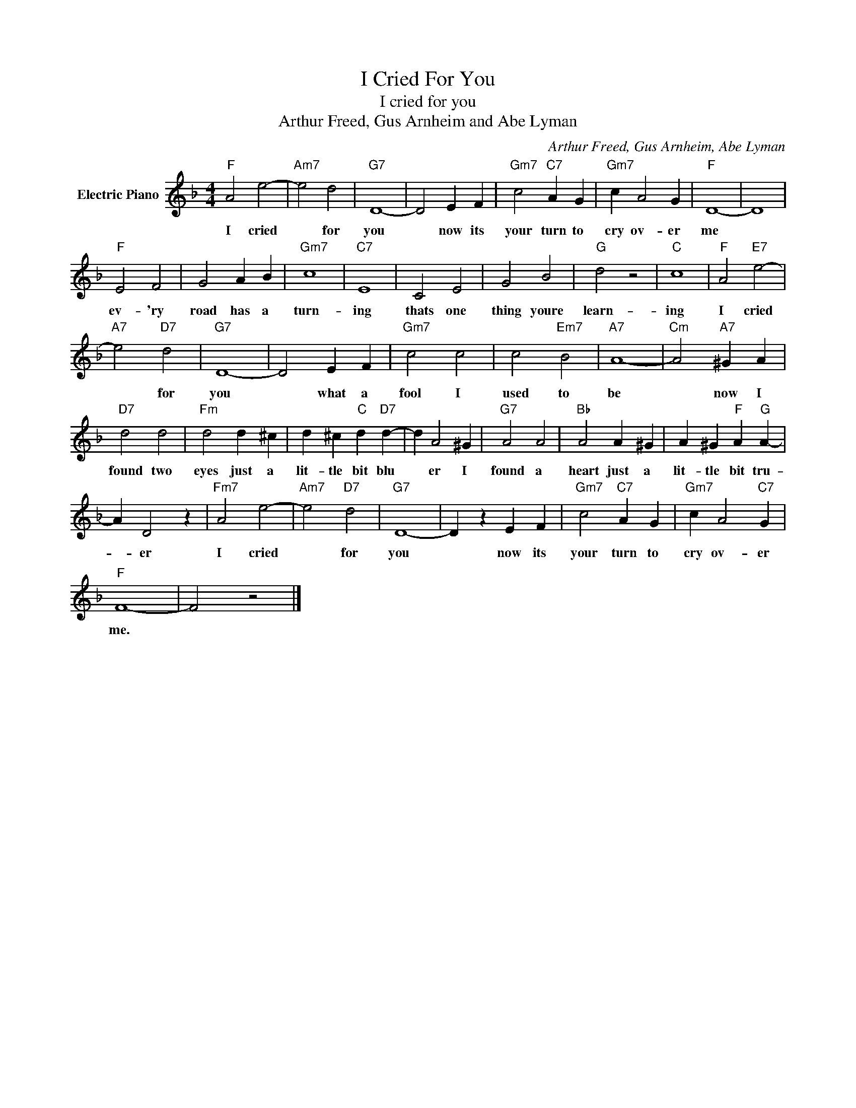 X:1
T:I Cried For You
T:I cried for you
T:Arthur Freed, Gus Arnheim and Abe Lyman
C:Arthur Freed, Gus Arnheim, Abe Lyman
Z:All Rights Reserved
L:1/4
M:4/4
K:F
V:1 treble nm="Electric Piano"
%%MIDI program 4
V:1
"F" A2 e2- |"Am7" e2 d2 |"G7" D4- | D2 E F |"Gm7" c2"C7" A G |"Gm7" c A2 G |"F" D4- | D4 | %8
w: I cried|* for|you|* now its|your turn to|cry ov- er|me||
"F" E2 F2 | G2 A B |"Gm7" c4 |"C7" E4 | C2 E2 | G2 B2 |"G" d2 z2 |"C" c4 |"F" A2"E7" e2- | %17
w: ev- 'ry|road has a|turn-|ing|thats one|thing youre|learn-|ing|I cried|
"A7" e2"D7" d2 |"G7" D4- | D2 E F |"Gm7" c2 c2 | c2"Em7" B2 |"A7" A4- |"Cm" A2"A7" ^G A | %24
w: * for|you|* what a|fool I|used to|be|* now I|
"D7" d2 d2 |"Fm" d2 d ^c | d ^c"C" d"D7" d- | d A2 ^G |"G7" A2 A2 |"Bb" A2 A ^G | A ^G"F" A"G" A- | %31
w: found two|eyes just a|lit- tle bit blu|* er I|found a|heart just a|lit- tle bit tru-|
 A D2 z |"Fm7" A2 e2- |"Am7" e2"D7" d2 |"G7" D4- | D z E F |"Gm7" c2"C7" A G |"Gm7" c A2"C7" G | %38
w: * er|I cried|* for|you|* now its|your turn to|cry ov- er|
"F" F4- | F2 z2 |] %40
w: me.||

